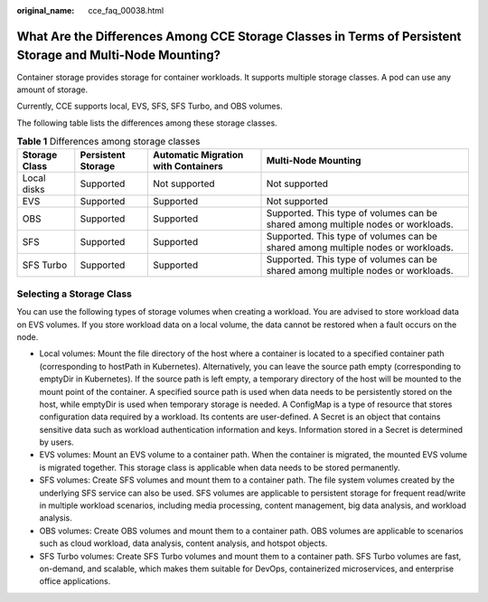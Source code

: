 :original_name: cce_faq_00038.html

.. _cce_faq_00038:

What Are the Differences Among CCE Storage Classes in Terms of Persistent Storage and Multi-Node Mounting?
==========================================================================================================

Container storage provides storage for container workloads. It supports multiple storage classes. A pod can use any amount of storage.

Currently, CCE supports local, EVS, SFS, SFS Turbo, and OBS volumes.

The following table lists the differences among these storage classes.

.. table:: **Table 1** Differences among storage classes

   +---------------+--------------------+-------------------------------------+----------------------------------------------------------------------------------+
   | Storage Class | Persistent Storage | Automatic Migration with Containers | Multi-Node Mounting                                                              |
   +===============+====================+=====================================+==================================================================================+
   | Local disks   | Supported          | Not supported                       | Not supported                                                                    |
   +---------------+--------------------+-------------------------------------+----------------------------------------------------------------------------------+
   | EVS           | Supported          | Supported                           | Not supported                                                                    |
   +---------------+--------------------+-------------------------------------+----------------------------------------------------------------------------------+
   | OBS           | Supported          | Supported                           | Supported. This type of volumes can be shared among multiple nodes or workloads. |
   +---------------+--------------------+-------------------------------------+----------------------------------------------------------------------------------+
   | SFS           | Supported          | Supported                           | Supported. This type of volumes can be shared among multiple nodes or workloads. |
   +---------------+--------------------+-------------------------------------+----------------------------------------------------------------------------------+
   | SFS Turbo     | Supported          | Supported                           | Supported. This type of volumes can be shared among multiple nodes or workloads. |
   +---------------+--------------------+-------------------------------------+----------------------------------------------------------------------------------+

Selecting a Storage Class
-------------------------

You can use the following types of storage volumes when creating a workload. You are advised to store workload data on EVS volumes. If you store workload data on a local volume, the data cannot be restored when a fault occurs on the node.

-  Local volumes: Mount the file directory of the host where a container is located to a specified container path (corresponding to hostPath in Kubernetes). Alternatively, you can leave the source path empty (corresponding to emptyDir in Kubernetes). If the source path is left empty, a temporary directory of the host will be mounted to the mount point of the container. A specified source path is used when data needs to be persistently stored on the host, while emptyDir is used when temporary storage is needed. A ConfigMap is a type of resource that stores configuration data required by a workload. Its contents are user-defined. A Secret is an object that contains sensitive data such as workload authentication information and keys. Information stored in a Secret is determined by users.
-  EVS volumes: Mount an EVS volume to a container path. When the container is migrated, the mounted EVS volume is migrated together. This storage class is applicable when data needs to be stored permanently.
-  SFS volumes: Create SFS volumes and mount them to a container path. The file system volumes created by the underlying SFS service can also be used. SFS volumes are applicable to persistent storage for frequent read/write in multiple workload scenarios, including media processing, content management, big data analysis, and workload analysis.
-  OBS volumes: Create OBS volumes and mount them to a container path. OBS volumes are applicable to scenarios such as cloud workload, data analysis, content analysis, and hotspot objects.
-  SFS Turbo volumes: Create SFS Turbo volumes and mount them to a container path. SFS Turbo volumes are fast, on-demand, and scalable, which makes them suitable for DevOps, containerized microservices, and enterprise office applications.
